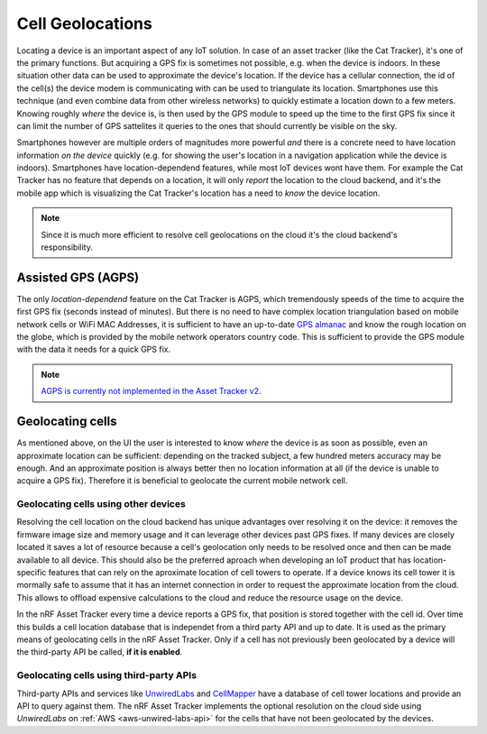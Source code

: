 Cell Geolocations
#################

Locating a device is an important aspect of any IoT solution.
In case of an asset tracker (like the Cat Tracker), it's one of the primary functions.
But acquiring a GPS fix is sometimes not possible, e.g. when the device is indoors.
In these situation other data can be used to approximate the device's location.
If the device has a cellular connection, the id of the cell(s) the device modem is communicating with can be used to triangulate its location.
Smartphones use this technique (and even combine data from other wireless networks) to quickly estimate a location down to a few meters.
Knowing roughly *where* the device is, is then used by the GPS module to speed up the time to the first GPS fix since it can limit the number of GPS sattelites it queries to the ones that should currently be visible on the sky.

Smartphones however are multiple orders of magnitudes more powerful *and* there is a concrete need to have location information *on the device* quickly (e.g. for showing the user's location in a navigation application while the device is indoors).
Smartphones have location-dependend features, while most IoT devices wont have them.
For example the Cat Tracker has no feature that depends on a location, it will only *report* the location to the cloud backend, and it's the mobile app which is visualizing the Cat Tracker's location has a need to *know* the device location.

.. note::

    Since it is much more efficient to resolve cell geolocations on the cloud it's the cloud backend's responsibility.

Assisted GPS (AGPS)
*******************

The only *location-dependend* feature on the Cat Tracker is AGPS, which tremendously speeds of the time to acquire the first GPS fix (seconds instead of minutes). 
But there is no need to have complex location triangulation based on mobile network cells or WiFi MAC Addresses, it is sufficient to have an up-to-date `GPS almanac <https://en.wikipedia.org/wiki/GPS_signals#Almanac>`_ and know the rough location on the globe, which is provided by the mobile network operators country code.
This is sufficient to provide the GPS module with the data it needs for a quick GPS fix.

.. note::

    `AGPS is currently not implemented in the Asset Tracker v2 <https://github.com/NordicSemiconductor/asset-tracker-cloud-docs/discussions/9>`_.

Geolocating cells
*****************

As mentioned above, on the UI the user is interested to know *where* the device is as soon as possible, even an approximate location can be sufficient: depending on the tracked subject, a few hundred meters accuracy may be enough.
And an approximate position is always better then no location information at all (if the device is unable to acquire a GPS fix).
Therefore it is beneficial to geolocate the current mobile network cell.

Geolocating cells using other devices
=====================================

Resolving the cell location on the cloud backend has unique advantages over resolving it on the device: it removes the firmware image size and memory usage and it can leverage other devices past GPS fixes.
If many devices are closely located it saves a lot of resource because a cell's geolocation only needs to be resolved once and then can be made available to all device.
This should also be the preferred aproach when developing an IoT product that has location-specific features that can rely on the aproximate location of cell towers to operate.
If a device knows its cell tower it is mormally safe to assume that it has an internet connection in order to request the approximate location from the cloud.
This allows to offload expensive calculations to the cloud and reduce the resource usage on the device.

In the nRF Asset Tracker every time a device reports a GPS fix, that position is stored together with the cell id.
Over time this builds a cell location database that is independet from a third party API and up to date.
It is used as the primary means of geolocating cells in the nRF Asset Tracker.
Only if a cell has not previously been geolocated by a device will the third-party API be called, **if it is enabled**.

Geolocating cells using third-party APIs
========================================

Third-party APIs and services like `UnwiredLabs <https://unwiredlabs.com/>`_ and `CellMapper <https://www.cellmapper.net/>`_ have a database of cell tower locations and provide an API to query against them.
The nRF Asset Tracker implements the optional resolution on the cloud side using *UnwiredLabs* on :ref:`AWS <aws-unwired-labs-api>` for the cells that have not been geolocated by the devices.
